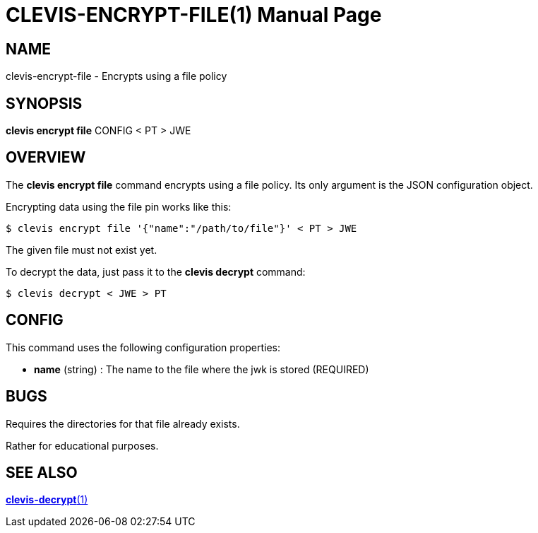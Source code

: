 CLEVIS-ENCRYPT-FILE(1)
======================
:doctype: manpage


== NAME

clevis-encrypt-file - Encrypts using a file policy

== SYNOPSIS

*clevis encrypt file* CONFIG < PT > JWE

== OVERVIEW

The *clevis encrypt file* command encrypts using a file policy.
Its only argument is the JSON configuration object.

Encrypting data using the file pin works like this:

    $ clevis encrypt file '{"name":"/path/to/file"}' < PT > JWE

The given file must not exist yet.

To decrypt the data, just pass it to the *clevis decrypt* command:

    $ clevis decrypt < JWE > PT

== CONFIG

This command uses the following configuration properties:

* *name* (string) :
  The name to the file where the jwk is stored (REQUIRED)

== BUGS

Requires the directories for that file already exists.

Rather for educational purposes.

== SEE ALSO

link:clevis-decrypt.1.adoc[*clevis-decrypt*(1)]

